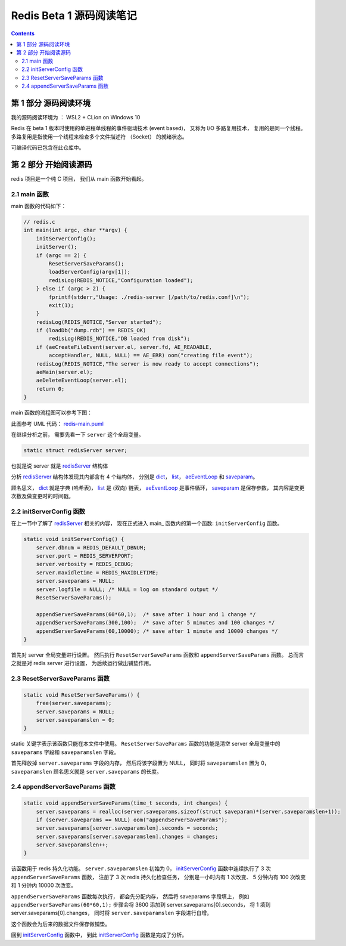 ##############################################################################
Redis Beta 1 源码阅读笔记
##############################################################################

.. contents::

******************************************************************************
第 1 部分  源码阅读环境 
******************************************************************************

我的源码阅读环境为 ： WSL2 + CLion on Windows 10

Redis 在 beta 1 版本时使用的单进程单线程的事件驱动技术 (event based)， 又称为 I/O \
多路复用技术， 复用的是同一个线程。 多路复用是指使用一个线程来检查多个文件描述符 \
（Socket） 的就绪状态。

可编译代码已包含在此仓库中。

******************************************************************************
第 2 部分  开始阅读源码
******************************************************************************

redis 项目是一个纯 C 项目， 我们从 main 函数开始看起。

.. _main-func:
.. main-func

2.1 main 函数
==============================================================================

main 函数的代码如下：

.. code-block:: C 

    // redis.c
    int main(int argc, char **argv) {
        initServerConfig();
        initServer();
        if (argc == 2) {
            ResetServerSaveParams();
            loadServerConfig(argv[1]);
            redisLog(REDIS_NOTICE,"Configuration loaded");
        } else if (argc > 2) {
            fprintf(stderr,"Usage: ./redis-server [/path/to/redis.conf]\n");
            exit(1);
        }
        redisLog(REDIS_NOTICE,"Server started");
        if (loadDb("dump.rdb") == REDIS_OK)
            redisLog(REDIS_NOTICE,"DB loaded from disk");
        if (aeCreateFileEvent(server.el, server.fd, AE_READABLE,
            acceptHandler, NULL, NULL) == AE_ERR) oom("creating file event");
        redisLog(REDIS_NOTICE,"The server is now ready to accept connections");
        aeMain(server.el);
        aeDeleteEventLoop(server.el);
        return 0;
    }

main 函数的流程图可以参考下图： 

.. image:: https://planttext.com/api/plantuml/img/VP7DJWCn38JlVWeVjrUEkq9KTE5K94IV8EnEYaL-LecxWhSdIQbGLOb397io_ZHnjbbDqfDtH2hgmDv88A8c4_KIH0z8Az8k1Yl7WUbARRrOxamwJdpFTmyRrWy4xhwHDyJSlo7ZrtmmArvDCZuFzSP5Cr-ngvWmIzx7qi1bS1TYezWbIL3RBFWIhGN2JEM8BOd-nbgQYXxVEP-c2JdVPBguUNpaQiNCDaNFHVqSBipsAkmIZE9P79vM16LhIZdV46Fq_qJg3LxANi_L20Szq_OnBaDTTbo8jcMmVCGF
    :align: center
    :alt: main
    :name: main
    :target: none

此图参考 UML 代码： redis-main.puml_

.. _redis-main.puml: uml/redis-main.puml

在继续分析之前， 需要先看一下 ``server`` 这个全局变量。 

.. code-block:: C 

    static struct redisServer server;

也就是说 server 就是 redisServer_ 结构体

.. _redisServer: beta-1-structures.rst#redisServer-structure

分析 redisServer_ 结构体发现其内部含有 4 个结构体， 分别是 dict_， list_， \
aeEventLoop_ 和 saveparam_。

.. _dict: beta-1-structures.rst#dict-structure
.. _list: beta-1-structures.rst#list-structure
.. _aeEventLoop: beta-1-structures.rst#aeEventLoop-structure
.. _saveparam: beta-1-structures.rst#saveparam-structure

顾名思义， dict_ 就是字典 (哈希表)， list_ 是 (双向) 链表， aeEventLoop_ 是事件循\
环， saveparam_ 是保存参数， 其内容是变更次数及做变更时的时间戳。

.. _initServerConfig-func:
.. initServerConfig-func

2.2 initServerConfig 函数
==============================================================================

在上一节中了解了 redisServer_ 相关的内容， 现在正式进入 main_ 函数内的第一个函数: \
``initServerConfig`` 函数。 

.. _main: #main-func

.. code-block:: c 

    static void initServerConfig() {
        server.dbnum = REDIS_DEFAULT_DBNUM;
        server.port = REDIS_SERVERPORT;
        server.verbosity = REDIS_DEBUG;
        server.maxidletime = REDIS_MAXIDLETIME;
        server.saveparams = NULL;
        server.logfile = NULL; /* NULL = log on standard output */
        ResetServerSaveParams();

        appendServerSaveParams(60*60,1);  /* save after 1 hour and 1 change */
        appendServerSaveParams(300,100);  /* save after 5 minutes and 100 changes */
        appendServerSaveParams(60,10000); /* save after 1 minute and 10000 changes */
    }

首先对 server 全局变量进行设置。 然后执行 ``ResetServerSaveParams`` 函数和 \
``appendServerSaveParams`` 函数。 总而言之就是对 redis server 进行设置， 为后续运\
行做出铺垫作用。 

.. _ResetServerSaveParams-func:
.. ResetServerSaveParams-func

2.3 ResetServerSaveParams 函数
==============================================================================

.. code-block:: c

    static void ResetServerSaveParams() {
        free(server.saveparams);
        server.saveparams = NULL;
        server.saveparamslen = 0;
    }

static 关键字表示该函数只能在本文件中使用。 ``ResetServerSaveParams`` 函数的功能是\
清空 server 全局变量中的 ``saveparams`` 字段和 ``saveparamslen`` 字段。 

首先释放掉 ``server.saveparams`` 字段的内存， 然后将该字段置为 NULL， 同时将 \
``saveparamslen`` 置为 0， ``saveparamslen`` 顾名思义就是 ``server.saveparams`` \
的长度。

.. _appendServerSaveParams-func:
.. appendServerSaveParams-func

2.4 appendServerSaveParams 函数
==============================================================================

.. code-block:: c

    static void appendServerSaveParams(time_t seconds, int changes) {
        server.saveparams = realloc(server.saveparams,sizeof(struct saveparam)*(server.saveparamslen+1));
        if (server.saveparams == NULL) oom("appendServerSaveParams");
        server.saveparams[server.saveparamslen].seconds = seconds;
        server.saveparams[server.saveparamslen].changes = changes;
        server.saveparamslen++;
    }

该函数用于 redis 持久化功能。 ``server.saveparamslen`` 初始为 0， \
initServerConfig_ 函数中连续执行了 3 次 ``appendServerSaveParams`` 函数， 注册了 \
3 次 redis 持久化检查任务， 分别是一小时内有 1 次改变、 5 分钟内有 100 次改变和 1 \
分钟内 10000 次改变。 

.. _initServerConfig: #initServerConfig-func

``appendServerSaveParams`` 函数每次执行， 都会先分配内存， 然后将 saveparams 字段\
填上， 例如 ``appendServerSaveParams(60*60,1);`` 步骤会将 3600 添加到 \
server.saveparams[0].seconds， 将 1 填到 server.saveparams[0].changes， 同时将 \
``server.saveparamslen`` 字段进行自增。

这个函数会为后来的数据文件保存做铺垫。

回到 initServerConfig_ 函数中， 到此 initServerConfig_ 函数是完成了分析。


